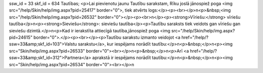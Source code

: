 ssw_id = 33skf_id = 634Tautības;<p>Lai pievienotu jaunu Tautību sarakstam, Rīku joslā jānospiež poga <img src="/help/Skin/help/img.aspx?pid=25417" border="0">, tiek atvērts logs:</p><p><br></p>\n<p>&nbsp;<img src="/help/Skin/help/img.aspx?pid=26532" border="0"></p><p><br>\n</p><p><strong>Vīriešu:</strong> vīriešu tautība</p>\n<p><strong>Sieviešu</strong>: sieviešu tautība</p><p>Tautību saraksts tiek veidots gan vīriešu gan sieviešu dzimtā.</p>\n<p>Kad ir ierakstīta attiecīgā tautība,jānospiež poga <img src="/help/Skin/help/img.aspx?pid=24615" border="0">.</p><p><br></p><p>Tautību sarakstu izmanto veidojot <a href="/help/?ssw=33&amp;skf_id=103">Valstu sarakstu</a>, kur iespējams norādīt tautību:</p>\n<p>&nbsp;</p>\n<p><img src="Skin/help/img.aspx?pid=26533" border="0"><br></p>\n<p>&nbsp;</p>\n<p>Arī <a href="/help/?ssw=33&amp;skf_id=312">Partnera</a> aprakstā ir iespējams norādīt tautību:</p>\n<p>&nbsp;</p>\n<p><img src="Skin/help/img.aspx?pid=26534" border="0"><br></p>\n